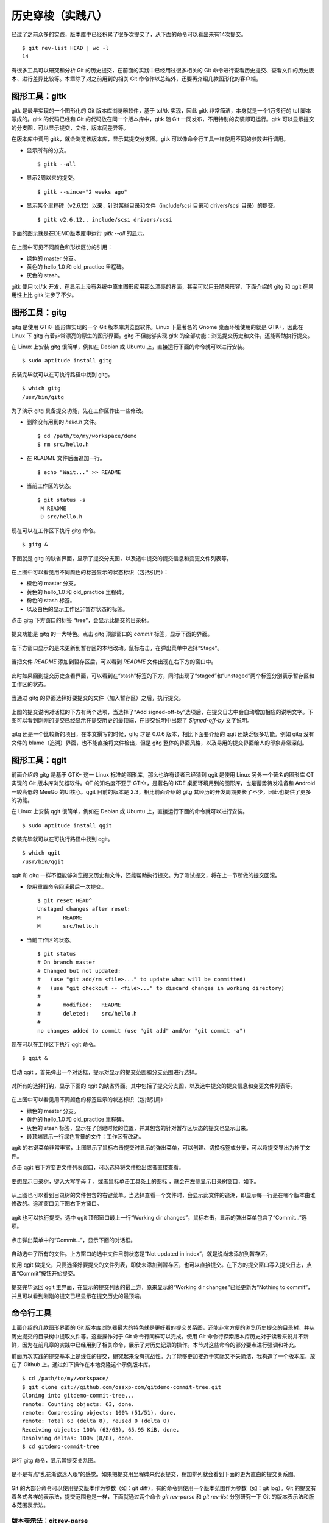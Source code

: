 历史穿梭（实践八）
******************

经过了之前众多的实践，版本库中已经积累了很多次提交了，从下面的命令可以看出来有14次提交。

::

  $ git rev-list HEAD | wc -l
  14

有很多工具可以研究和分析 Git 的历史提交，在前面的实践中已经用过很多相关的 Git 命令进行查看历史提交、查看文件的历史版本、进行差异比较等。本章除了对之前用到的相关 Git 命令作以总结外，还要再介绍几款图形化的客户端。

图形工具：gitk
==============

gitk 是最早实现的一个图形化的 Git 版本库浏览器软件，基于 tcl/tk 实现，因此 gitk 非常简洁，本身就是一个1万多行的 tcl 脚本写成的。gitk 的代码已经和 Git 的代码放在同一个版本库中，gitk 随 Git 一同发布，不用特别的安装即可运行。gitk 可以显示提交的分支图，可以显示提交，文件，版本间差异等。

在版本库中调用 gitk，就会浏览该版本库，显示其提交分支图。gitk 可以像命令行工具一样使用不同的参数进行调用。

* 显示所有的分支。

  ::

    $ gitk --all

* 显示2周以来的提交。

  ::

    $ gitk --since="2 weeks ago"

* 显示某个里程碑（v2.6.12）以来，针对某些目录和文件（include/scsi 目录和 drivers/scsi 目录）的提交。

  ::

    $ gitk v2.6.12.. include/scsi drivers/scsi

下面的图示就是在DEMO版本库中运行 `gitk --all` 的显示。

.. figure:: images/git-gui/gitk.png
   :scale: 80

在上图中可见不同颜色和形状区分的引用：

* 绿色的 master 分支。
* 黄色的 hello_1.0 和 old_practice 里程碑。
* 灰色的 stash。

gitk 使用 tcl/tk 开发，在显示上没有系统中原生图形应用那么漂亮的界面，甚至可以用丑陋来形容，下面介绍的 gitg 和 qgit 在易用性上比 gitk 进步了不少。

图形工具：gitg
==============

gitg 是使用 GTK+ 图形库实现的一个 Git 版本库浏览器软件。Linux 下最著名的 Gnome 桌面环境使用的就是 GTK+，因此在 Linux 下 gitg 有着非常漂亮的原生的图形界面。gitg 不但能够实现 gitk 的全部功能：浏览提交历史和文件，还能帮助执行提交。

在 Linux 上安装 gitg 很简单，例如在 Debian 或 Ubuntu 上，直接运行下面的命令就可以进行安装。

::

  $ sudo aptitude install gitg

安装完毕就可以在可执行路径中找到 gitg。

::

  $ which gitg
  /usr/bin/gitg

为了演示 gitg 具备提交功能，先在工作区作出一些修改。

* 删除没有用到的 `hello.h` 文件。

  ::
  
    $ cd /path/to/my/workspace/demo
    $ rm src/hello.h

* 在 README 文件后面追加一行。

  ::

    $ echo "Wait..." >> README

* 当前工作区的状态。

  ::

    $ git status -s
     M README
     D src/hello.h

现在可以在工作区下执行 gitg 命令。

::

  $ gitg &

下图就是 gitg 的缺省界面，显示了提交分支图，以及选中提交的提交信息和变更文件列表等。

  .. figure:: images/git-gui/gitg-history.png
     :scale: 75

在上图中可以看见用不同颜色的标签显示的状态标识（包括引用）：

* 橙色的 master 分支。
* 黄色的 hello_1.0 和 old_practice 里程碑。
* 粉色的 stash 标签。
* 以及白色的显示工作区非暂存状态的标签。

点击 gitg 下方窗口的标签 “tree”，会显示此提交的目录树。

  .. figure:: images/git-gui/gitg-tree.png
     :scale: 75

提交功能是 gitg 的一大特色。点击 gitg 顶部窗口的 `commit` 标签，显示下面的界面。

  .. figure:: images/git-gui/gitg-commit-1-all-unstaged.png
     :scale: 75

左下方窗口显示的是未更新到暂存区的本地改动。鼠标右击，在弹出菜单中选择“Stage”。

  .. figure:: images/git-gui/gitg-commit-2-add-stage.png
     :scale: 75

当把文件 `README` 添加到暂存区后，可以看到 `README` 文件出现在右下方的窗口中。

  .. figure:: images/git-gui/gitg-commit-3-mixed-stage-unstage.png
     :scale: 75

此时如果回到提交历史查看界面，可以看到在“stash”标签的下方，同时出现了“staged”和“unstaged”两个标签分别表示暂存区和工作区的状态。

  .. figure:: images/git-gui/gitg-commit-4-history-stage-unstage.png
     :scale: 75

当通过 gitg 的界面选择好要提交的文件（加入暂存区）之后，执行提交。

  .. figure:: images/git-gui/gitg-commit-5-commit.png
     :scale: 75

上图的提交说明对话框的下方有两个选项，当选择了“Add signed-off-by”选项后，在提交日志中会自动增加相应的说明文字。下图可以看到刚刚的提交已经显示在提交历史的最顶端，在提交说明中出现了 `Signed-off-by` 文字说明。

  .. figure:: images/git-gui/gitg-commit-6-new-history.png
     :scale: 75

gitg 还是一个比较新的项目，在本文撰写的时候，gitg 才是 0.0.6 版本，相比下面要介绍的 qgit 还缺乏很多功能。例如 gitg 没有文件的 blame（追溯）界面，也不能直接将文件检出，但是 gitg 整体的界面风格，以及易用的提交界面给人的印象非常深刻。

图形工具：qgit
==============

前面介绍的 gitg 是基于 GTK+ 这一 Linux 标准的图形库，那么也许有读者已经猜到 qgit 是使用 Linux 另外一个著名的图形库 QT 实现的 Git 版本库浏览器软件。QT 的知名度不亚于 GTK+，是著名的 KDE 桌面环境用到的图形库，也是蓄势待发准备和 Android 一较高低的 MeeGo 的UI核心。qgit 目前的版本是 2.3，相比前面介绍的 gitg 其经历的开发周期要长了不少，因此也提供了更多的功能。

在 Linux 上安装 qgit 很简单，例如在 Debian 或 Ubuntu 上，直接运行下面的命令就可以进行安装。

::

  $ sudo aptitude install qgit

安装完毕就可以在可执行路径中找到 qgit。

::

  $ which qgit
  /usr/bin/qgit

qgit 和 gitg 一样不但能够浏览提交历史和文件，还能帮助执行提交。为了测试提交，将在上一节所做的提交回滚。

* 使用重置命令回滚最后一次提交。

  ::
 
    $ git reset HEAD^
    Unstaged changes after reset:
    M       README
    M       src/hello.h


* 当前工作区的状态。

  ::

    $ git status
    # On branch master
    # Changed but not updated:
    #   (use "git add/rm <file>..." to update what will be committed)
    #   (use "git checkout -- <file>..." to discard changes in working directory)
    #
    #       modified:   README
    #       deleted:    src/hello.h
    #
    no changes added to commit (use "git add" and/or "git commit -a")
 
现在可以在工作区下执行 qgit 命令。

::

  $ qgit &

启动 qgit ，首先弹出一个对话框，提示对显示的提交范围和分支范围进行选择。

  .. figure:: images/git-gui/qgit-splash-select.png
     :scale: 100

对所有的选择打钩，显示下面的 qgit 的缺省界面。其中包括了提交分支图，以及选中提交的提交信息和变更文件列表等。

  .. figure:: images/git-gui/qgit-history.png
     :scale: 75

在上图中可以看见用不同颜色的标签显示的状态标识（包括引用）：

* 绿色的 master 分支。
* 黄色的 hello_1.0 和 old_practice 里程碑。
* 灰色的 stash 标签，显示在了创建时候的位置，并其包含的针对暂存区状态的提交也显示出来。
* 最顶端显示一行绿色背景的文件：工作区有改动。

qgit 的右键菜单非常丰富，上图显示了鼠标右击提交时显示的弹出菜单，可以创建、切换标签或分支，可以将提交导出为补丁文件。

点击 qgit 右下方变更文件列表窗口，可以选择将文件检出或者直接查看。

  .. figure:: images/git-gui/qgit-changefiles.png
     :scale: 75

要想显示目录树，键入大写字母 `T` ，或者鼠标单击工具条上的图标 |QGIT-TREE-TOGGLE| ，就会在左侧显示目录树窗口，如下。

  .. figure:: images/git-gui/qgit-tree-view.png
     :scale: 75

.. |QGIT-TREE-TOGGLE| image:: images/git-gui/qgit-icon-tree-toggle.png

从上图也可以看到目录树的文件包含的右键菜单。当选择查看一个文件时，会显示此文件的追溯，即显示每一行是在哪个版本由谁修改的。追溯窗口见下图右下方窗口。

  .. figure:: images/git-gui/qgit-blame.png
     :scale: 75

qgit 也可以执行提交。选中 qgit 顶部窗口最上一行“Working dir changes”，鼠标右击，显示的弹出菜单包含了“Commit...”选项。

  .. figure:: images/git-gui/qgit-commit-1-revlist.png
     :scale: 75

点击弹出菜单中的“Commit...”，显示下面的对话框。

  .. figure:: images/git-gui/qgit-commit-2-dialog-unstaged.png
     :scale: 75

自动选中了所有的文件。上方窗口的选中文件目前状态是“Not updated in index”，就是说尚未添加到暂存区。

使用 qgit 做提交，只要选择好要提交的文件列表，即使未添加到暂存区，也可以直接提交。在下方的提交窗口写入提交日志，点击“Commit”按钮开始提交。

  .. figure:: images/git-gui/qgit-commit-3-commit-unstaged.png
     :scale: 75

提交完毕返回 qgit 主界面，在显示的提交列表的最上方，原来显示的“Working dir changes”已经更新为“Nothing to commit”，并且可以看到刚刚的提交已经显示在提交历史的最顶端。

  .. figure:: images/git-gui/qgit-commit-4-revlist.png
     :scale: 75


命令行工具
==============

上面介绍的几款图形界面的 Git 版本库浏览器最大的特色就是更好看的提交关系图，还能非常方便的浏览历史提交的目录树，并从历史提交的目录树中提取文件等。这些操作对于 Git 命令行同样可以完成。使用 Git 命令行探索版本库历史对于读者来说并不新鲜，因为在前几章的实践中已经用到了相关命令，展示了对历史记录的操作。本节对这些命令的部分要点进行强调和补充。

前面历次实践的提交基本上是线性的提交，研究起来没有挑战性。为了能够更加接近于实际又不失简洁，我构造了一个版本库，放在了 Github 上。通过如下操作在本地克隆这个示例版本库。

::

  $ cd /path/to/my/workspace/
  $ git clone git://github.com/ossxp-com/gitdemo-commit-tree.git
  Cloning into gitdemo-commit-tree...
  remote: Counting objects: 63, done.
  remote: Compressing objects: 100% (51/51), done.
  remote: Total 63 (delta 8), reused 0 (delta 0)
  Receiving objects: 100% (63/63), 65.95 KiB, done.
  Resolving deltas: 100% (8/8), done.
  $ cd gitdemo-commit-tree

运行 gitg 命令，显示其提交关系图。

.. figure:: images/git-gui/gitg-demo-commit-tree.png
   :scale: 100

是不是有点“乱花渐欲迷人眼”的感觉。如果把提交用里程碑来代表提交，稍加排列就会看到下面的更为直白的提交关系图。

.. figure:: images/gitbook/commit-tree.png 
   :scale: 100

Git 的大部分命令可以使用提交版本作为参数（如：git diff），有的命令则使用一个版本范围作为参数（如：git log）。Git 的提交有着各式各样的表示法，提交范围也是一样，下面就通过两个命令 `git rev-parse` 和 `git rev-list` 分别研究一下 Git 的版本表示法和版本范围表示法。

版本表示法：git rev-parse
-------------------------

命令 `git rev-parse` 是 Git 的一个低端命令，其功能非常丰富（或者说杂乱），很多 Git 脚本或工具都会用到这条命令。

此命令的部分应用在实践一当中就已经看到。例如可以显示 Git 版本库的位置（--git-dir），当前工作区目录的深度（--show-cdup），甚至可以用于被 Git 无关应用用于解析命令行参数（--parseopt）。

此命令可以显示当前版本库中的引用。

* 显示分支。

  ::

    $ git rev-parse --symbolic --branches

* 显示里程碑。

  ::

    $ git rev-parse --symbolic --tags
    A
    B
    C
    D
    E
    F
    G
    H
    I
    J

* 显示定义的所有引用。

  其中 `refs/remotes/` 目录下的引用成为远程分支（或远程引用），在后面的章节会予以介绍。

  ::

    $ git rev-parse --symbolic --glob=refs/*
    refs/heads/master
    refs/remotes/origin/HEAD
    refs/remotes/origin/master
    refs/tags/A
    refs/tags/B
    refs/tags/C
    refs/tags/D
    refs/tags/E
    refs/tags/F
    refs/tags/G
    refs/tags/H
    refs/tags/I
    refs/tags/J

命令 `git rev-parse` 另外一个重要的功能就是将一个 Git 对象表达式表示为对应的SHA1哈希值。针对本节开始克隆的版本库 gitdemo-commit-tree，做如下操作。

* 显示 HEAD 对应的 SHA1哈希值。

  ::

    $ git rev-parse  HEAD
    6652a0dce6a5067732c00ef0a220810a7230655e

* 命令 git describe 的输出也可以显示为SHA1哈希值。

  ::

    $ git describe
    A-1-g6652a0d
    $ git rev-parse A-1-g6652a0d
    6652a0dce6a5067732c00ef0a220810a7230655e

* 可以同时显示多个表达式的SHA1哈希值。

  下面的操作可以看出 master 和 refs/heads/master 都可以用于指代 master 分支。

  ::

    $ git rev-parse  master  refs/heads/master
    6652a0dce6a5067732c00ef0a220810a7230655e
    6652a0dce6a5067732c00ef0a220810a7230655e

* 可以用哈希值的前几位指代整个哈希值。

  ::

    $ git rev-parse  6652  6652a0d
    6652a0dce6a5067732c00ef0a220810a7230655e
    6652a0dce6a5067732c00ef0a220810a7230655e

* 里程碑的两种表示法均指向相同的对象。

  里程碑对象不一定是提交，有可能是一个Tag对象。Tag对象包含说明或者签名，还包括到对应提交的指向。

  ::

    $ git rev-parse  A  refs/tags/A
    c9b03a208288aebdbfe8d84aeb984952a16da3f2
    c9b03a208288aebdbfe8d84aeb984952a16da3f2

* 里程碑A指向了一个Tag对象而非提交的时候，用下面的三个表示法都可以指向里程碑对应的提交。

  实际上下面的语法也可以直接作用于轻量级里程碑（直接指向提交的里程碑）或者作用于提交本身。

  ::

    $ git rev-parse  A^{}  A^0  A^{commit}
    81993234fc12a325d303eccea20f6fd629412712
    81993234fc12a325d303eccea20f6fd629412712
    81993234fc12a325d303eccea20f6fd629412712

* A 的第一个父提交就是 B 所指向的提交。

  回忆之前的介绍，"^"操作符代表着父提交。当一个提交有多个父提交时，可以通过在符号"^"后面跟上一个数字表示第几个父提交。"A^" 就相当于 "A^1"。而 B^0 代表了B所指向的一个Commit对象（因为B是Tag对象）。

  ::

    $ git rev-parse  A^  A^1  B^0
    776c5c9da9dcbb7e463c061d965ea47e73853b6e
    776c5c9da9dcbb7e463c061d965ea47e73853b6e
    776c5c9da9dcbb7e463c061d965ea47e73853b6e

* 更为复杂的表示法。

  连续的"^"符号依次沿着父提交进行定位至某一祖先提交。"^"后面的数字代表该提交的第几个父提交。
  ::

    $ git rev-parse  A^^3^2  F^2  J^{}
    3252fcce40949a4a622a1ac012cb120d6b340ac8
    3252fcce40949a4a622a1ac012cb120d6b340ac8
    3252fcce40949a4a622a1ac012cb120d6b340ac8

* 记号 ~<n> 就相当于连续 <n> 个符号"^"。

  ::

    $ git rev-parse  A~3  A^^^  G^0
    e80aa7481beda65ae00e35afc4bc4b171f9b0ebf
    e80aa7481beda65ae00e35afc4bc4b171f9b0ebf
    e80aa7481beda65ae00e35afc4bc4b171f9b0ebf

* 显示里程碑A对应的目录树。下面两种写法都可以。

  ::

    $ git rev-parse  A^{tree}  A:
    95ab9e7db14ca113d5548dc20a4872950e8e08c0
    95ab9e7db14ca113d5548dc20a4872950e8e08c0


* 显示树里面的文件，下面两种表示法均可。

  ::

    $ git rev-parse  A^{tree}:src/Makefile  A:src/Makefile
    96554c5d4590dbde28183e9a6a3199d526eeb925
    96554c5d4590dbde28183e9a6a3199d526eeb925

* 暂存区里的文件和 HEAD 中的文件相同。

  ::

    $ git rev-parse  :gitg.png  HEAD:gitg.png
    fc58966ccc1e5af24c2c9746196550241bc01c50
    fc58966ccc1e5af24c2c9746196550241bc01c50

* 还可以通过在提交日志中查找字串的方式显示提交。

  ::

    $ git rev-parse :/"Commit A"
    81993234fc12a325d303eccea20f6fd629412712

* 再有就是reflog相关的语法，参见“Git重置”章节中关于reflog的介绍。

  ::

    $ git rev-parse HEAD@{0} master@{0}
    6652a0dce6a5067732c00ef0a220810a7230655e
    6652a0dce6a5067732c00ef0a220810a7230655e

版本范围表示法：git rev-list
----------------------------

有的 Git 命令可以使用一个版本范围作为参数，命令 `git rev-list` 可以帮助研究 Git 的各种版本范围语法。

.. figure:: images/gitbook/commit-tree-with-id.png
   :scale: 100

* 一个提交ID实际上就可以代表一个版本列表。含义是：该版本开始的所有历史提交。

  ::

    $ git rev-list --oneline  A 
    8199323 Commit A: merge B with C.
    0cd7f2e commit C.
    776c5c9 Commit B: merge D with E and F
    beb30ca Commit F: merge I with J
    212efce Commit D: merge G with H
    634836c commit I.
    3252fcc commit J.
    83be369 commit E.
    2ab52ad commit H.
    e80aa74 commit G.

* 两个或多个版本，相当于每个版本单独使用时指代的列表的并集。

  ::

    $ git rev-list --oneline  D  F
    beb30ca Commit F: merge I with J
    212efce Commit D: merge G with H
    634836c commit I.
    3252fcc commit J.
    2ab52ad commit H.
    e80aa74 commit G.

* 在一个版本前面加上符号（^）含义是取反，即排除这个版本及其历史版本。

  ::

    $ git rev-list --oneline  ^G D
    212efce Commit D: merge G with H
    2ab52ad commit H.

* 和上面等价的“点点”表示法。使用两个点连接两个版本，如 `G..D` ，就相当于 `^G D` 。

  ::

    $ git rev-list --oneline  G..D
    212efce Commit D: merge G with H
    2ab52ad commit H.

* 版本取反，参数的顺序不重要，但是“点点”表示法前后的版本顺序很重要。

  * 语法：^B C

    ::

      $ git rev-list --oneline  ^B C
      0cd7f2e commit C.

  * 语法：C ^B

    ::

      $ git rev-list --oneline  C ^B
      0cd7f2e commit C.

  * 语法：B..C 相当于 ^B C

    ::

      $ git rev-list --oneline  B..C
      0cd7f2e commit C.

  * 语法：C..B 相当于 ^C B

    ::

      $ git rev-list --oneline  C..B
      776c5c9 Commit B: merge D with E and F
      212efce Commit D: merge G with H
      83be369 commit E.
      2ab52ad commit H.
      e80aa74 commit G.

* 三点表示法的含义是两个版本共同能够访问到的除外。

  B 和 C 共同能够访问到的 F,I,J 排除在外。

  ::

    $ git rev-list --oneline  B...C
    0cd7f2e commit C.
    776c5c9 Commit B: merge D with E and F
    212efce Commit D: merge G with H
    83be369 commit E.
    2ab52ad commit H.
    e80aa74 commit G.

* 三点表示法，两个版本的前后顺序没有关系。

  实际上 `r1...r2` 相当于 `r1 r2 --not $(git merge-base --all r1 r2)` ，和顺序无关。

  ::

    $ git rev-list --oneline  C...B
    0cd7f2e commit C.
    776c5c9 Commit B: merge D with E and F
    212efce Commit D: merge G with H
    83be369 commit E.
    2ab52ad commit H.
    e80aa74 commit G.

* 某提交的历史提交，自身除外，用语法 `r1^@` 表示。

  ::

    $ git rev-list --oneline  B^@
    beb30ca Commit F: merge I with J
    212efce Commit D: merge G with H
    634836c commit I.
    3252fcc commit J.
    83be369 commit E.
    2ab52ad commit H.
    e80aa74 commit G.

* 提交本身不包括其历史提交，用语法 `r1^!` 表示。

  ::

    $ git rev-list --oneline  B^!
    776c5c9 Commit B: merge D with E and F

    $ git rev-list --oneline  F^! D
    beb30ca Commit F: merge I with J
    212efce Commit D: merge G with H
    2ab52ad commit H.

浏览日志：git log
------------------

命令 `git log` 是老朋友了，在前面的章节中曾经大量的出现，用于显示提交历史。

**参数代表版本范围**

当不使用任何参数调用，相当于使用了缺省的参数 HEAD，即显示当前HEAD能够访问到的所有历史提交。还可以使用上面介绍的版本范围表示法，例如：

::

  $ git log --oneline F^! D
  beb30ca Commit F: merge I with J
  212efce Commit D: merge G with H
  2ab52ad commit H.
  e80aa74 commit G.

**分支图显示**

通过 `--graph` 参数调用 git log 可以显示字符界面的提交关系图，而且不同的分支还可以用不同的颜色来表示。如果希望每次查看日志的时候都看到提交关系图，可以设置一个别名，用别名来调用。

::

  $ git config --global alias.glog "log --graph"

定义别名之后，每次希望自动显示提交关系图，就可以使用别名命令：

::

  $ git glog --oneline
  * 6652a0d Add Images for git treeview.
  *   8199323 Commit A: merge B with C.
  |\  
  | * 0cd7f2e commit C.
  | |     
  |  \    
  *-. \   776c5c9 Commit B: merge D with E and F
  |\ \ \  
  | | |/  
  | | *   beb30ca Commit F: merge I with J
  | | |\  
  | | | * 3252fcc commit J.
  | | * 634836c commit I.
  | * 83be369 commit E.
  *   212efce Commit D: merge G with H
  |\  
  | * 2ab52ad commit H.
  * e80aa74 commit G.


**显示最近的几条日志**

可以使用参数 `-<n>` （<n>为数字），显示最近的 <n> 条日志。例如下面的命令显示最近的3条日志。

::

  $ git log -3 --pretty=oneline
  6652a0dce6a5067732c00ef0a220810a7230655e Add Images for git treeview.
  81993234fc12a325d303eccea20f6fd629412712 Commit A: merge B with C.
  0cd7f2ea245d90d414e502467ac749f36aa32cc4 commit C.

**显示每次提交的具体改动**

使用参数 `-p` 可以在显示日志的时候同时显示改动。

::

  $ git log -p -1
  commit 6652a0dce6a5067732c00ef0a220810a7230655e
  Author: Jiang Xin <jiangxin@ossxp.com>
  Date:   Thu Dec 9 16:07:11 2010 +0800

      Add Images for git treeview.
      
      Signed-off-by: Jiang Xin <jiangxin@ossxp.com>

  diff --git a/gitg.png b/gitg.png
  new file mode 100644
  index 0000000..fc58966
  Binary files /dev/null and b/gitg.png differ
  diff --git a/treeview.png b/treeview.png
  new file mode 100644
  index 0000000..a756d12
  Binary files /dev/null and b/treeview.png differ

因为是二进制文件改动，缺省不显示改动的内容。实际上 Git 的差异文件提供对二进制文件的支持，在后面“Git应用”章节予以专题介绍。

**显示每次提交的变更概要**

使用 `-p` 参数会让日志输出显得非常冗余，当不需要知道具体的改动而只想知道改动在哪些文件上，可以使用 `--stat` 参数。输出的变更概要像极了Linux 的 `diffstat` 命令的输出。

::

  $ git log --stat --oneline  I..C
  0cd7f2e commit C.
   README    |    1 +
   doc/C.txt |    1 +
   2 files changed, 2 insertions(+), 0 deletions(-)
  beb30ca Commit F: merge I with J
  3252fcc commit J.
   README           |    7 +++++++
   doc/J.txt        |    1 +
   src/.gitignore   |    3 +++
   src/Makefile     |   27 +++++++++++++++++++++++++++
   src/main.c       |   10 ++++++++++
   src/version.h.in |    6 ++++++
   6 files changed, 54 insertions(+), 0 deletions(-)

**定制输出**

Git 的差异输出命令提供了很多输出模板提供选择，可以根据需要选择冗余显示或者精简显示。

* 参数 `--pretty=raw` 显示 commit 的原始数据。可以显示提交对应的树ID。

  ::

    $ git log --pretty=raw -1
    commit 6652a0dce6a5067732c00ef0a220810a7230655e
    tree e33be9e8e7ca5f887c7d5601054f2f510e6744b8
    parent 81993234fc12a325d303eccea20f6fd629412712
    author Jiang Xin <jiangxin@ossxp.com> 1291882031 +0800
    committer Jiang Xin <jiangxin@ossxp.com> 1291882892 +0800

        Add Images for git treeview.
        
        Signed-off-by: Jiang Xin <jiangxin@ossxp.com>

* 参数 `--pretty=fuller` 会同时显示作者和提交者，两者可以不同。

  ::

    $ git log --pretty=fuller -1
    commit 6652a0dce6a5067732c00ef0a220810a7230655e
    Author:     Jiang Xin <jiangxin@ossxp.com>
    AuthorDate: Thu Dec 9 16:07:11 2010 +0800
    Commit:     Jiang Xin <jiangxin@ossxp.com>
    CommitDate: Thu Dec 9 16:21:32 2010 +0800

        Add Images for git treeview.
        
        Signed-off-by: Jiang Xin <jiangxin@ossxp.com>

* 参数 `--pretty=oneline` 显然会提供最精简的日志输出。也可以使用 `--oneline` 参数，效果近似。

  ::

    $ git log --pretty=oneline -1
    6652a0dce6a5067732c00ef0a220810a7230655e Add Images for git treeview.

如果只想查看、分析某一个提交，也可以使用 `git show` 或者 `git cat-file` 命令。

* 使用 `git show` 显示里程碑D及其提交：

  ::

    $ git show D --stat
    tag D
    Tagger: Jiang Xin <jiangxin@ossxp.com>
    Date:   Thu Dec 9 14:24:52 2010 +0800

    create node D

    commit 212efce1548795a1edb08e3708a50989fcd73cce
    Merge: e80aa74 2ab52ad
    Author: Jiang Xin <jiangxin@ossxp.com>
    Date:   Thu Dec 9 14:06:34 2010 +0800

        Commit D: merge G with H
        
        Signed-off-by: Jiang Xin <jiangxin@ossxp.com>

     README    |    2 ++
     doc/D.txt |    1 +
     doc/H.txt |    1 +
     3 files changed, 4 insertions(+), 0 deletions(-)

* 使用 `git cat-file` 显示里程碑D及其提交。

  参数 `-p` 的含义是美观的输出（pretty）。

  ::

    $ git cat-file -p D^0
    tree 1c22e90c6bf150ee1cde6cefb476abbb921f491f
    parent e80aa7481beda65ae00e35afc4bc4b171f9b0ebf
    parent 2ab52ad2a30570109e71b56fa1780f0442059b3c
    author Jiang Xin <jiangxin@ossxp.com> 1291874794 +0800
    committer Jiang Xin <jiangxin@ossxp.com> 1291875877 +0800

    Commit D: merge G with H

    Signed-off-by: Jiang Xin <jiangxin@ossxp.com>

差异比较：git diff
------------------

Git 差异比较功能在前面的实践中也反复的接触过了，尤其是在介绍暂存区的相关章节重点介绍了 `git diff` 命令如何对工作区、暂存区、版本库进行比较。

* 比较里程碑B和里程碑A，用命令： git diff B A
* 比较工作区和里程碑A，用命令： git diff A
* 比较暂存区和里程碑A，用命令： git diff --cached A
* 比较工作区和暂存区，用命令： git diff
* 比较暂存区和HEAD，用命令： git diff --cached
* 比较工作区和HEAD，用命令： git diff HEAD

**Git中文件在版本间的差异比较**

差异比较还可以使用路径参数，只显示不同版本间该路径下文件的差异。语法格式：

::

  $ git diff <commit1> <commit2> -- <paths>


**非Git目录/文件的差异比较**

命令 `git diff` 还可以在 Git 版本库之外执行，对非 Git 目录进行比较，就像 GNU 的 `diff` 命令一样。之所以提供这个功能是因为 Git 差异比较命令更为强大，提供了对 GNU 差异比较的扩展支持。

::

  $ git diff <path1> <path2>


**扩展的差异语法**

Git 扩展了GNU的差异比较语法，提供了对重命名、二进制文件、文件权限变更的支持。在后面的“Git应用”辟专题介绍二进制文件的差异比较和合并。

**逐词比较，而非缺省的逐行比较**

Git 的差异比较缺省是逐行比较，分别显示改动前的行和改动后的行，到底改动哪里还需要仔细辨别。Git 还提供一种逐词比较的输出，有的人会更喜欢。使用 `--word-diff` 参数可以显示逐词比较。

:: 

  $ git diff --word-diff
  diff --git a/src/book/02-use-git/080-git-history-travel.rst b/src/book/02-use-git/080-git-history-travel.rst
  index f740203..2dd3e6f 100644
  --- a/src/book/02-use-git/080-git-history-travel.rst
  +++ b/src/book/02-use-git/080-git-history-travel.rst
  @@ -681,7 +681,7 @@ Git的大部分命令可以使用提交版本作为参数（如：git diff），

  ::

    [-18:23:48 jiangxin@hp:~/gitwork/gitbook/src/book$-]{+$+} git log --stat --oneline  I..C
    0cd7f2e commit C.
     README    |    1 +
     doc/C.txt |    1 +

上面的逐词差异显示是有颜色显示的：删除内容 `[-...-]` 用红色表示，添加的内容 `{+...+}` 用绿色表示。

文件追溯：git blame
-------------------

在软件开发过程中当发现Bug并定位到具体的代码时，Git 的文件追溯命令可以指出是谁在什么时候，什么版本引入的此Bug。

当针对文件执行 git blame 命令，就会逐行显示文件，在每一行的行首显示此行最早是在什么版本引入的，由谁引入。

::

  $ cd /path/to/my/workspace/gitdemo-commit-tree
  $ git blame README
  ^e80aa74 (Jiang Xin 2010-12-09 14:00:33 +0800  1) DEMO program for git-scm-book.
  ^e80aa74 (Jiang Xin 2010-12-09 14:00:33 +0800  2) 
  ^e80aa74 (Jiang Xin 2010-12-09 14:00:33 +0800  3) Changes
  ^e80aa74 (Jiang Xin 2010-12-09 14:00:33 +0800  4) =======
  ^e80aa74 (Jiang Xin 2010-12-09 14:00:33 +0800  5) 
  81993234 (Jiang Xin 2010-12-09 14:30:15 +0800  6) * create node A.
  0cd7f2ea (Jiang Xin 2010-12-09 14:29:09 +0800  7) * create node C.
  776c5c9d (Jiang Xin 2010-12-09 14:27:31 +0800  8) * create node B.
  beb30ca7 (Jiang Xin 2010-12-09 14:11:01 +0800  9) * create node F.
  ^3252fcc (Jiang Xin 2010-12-09 14:00:33 +0800 10) * create node J.
  ^634836c (Jiang Xin 2010-12-09 14:00:33 +0800 11) * create node I.
  ^83be369 (Jiang Xin 2010-12-09 14:00:33 +0800 12) * create node E.
  212efce1 (Jiang Xin 2010-12-09 14:06:34 +0800 13) * create node D.
  ^2ab52ad (Jiang Xin 2010-12-09 14:00:33 +0800 14) * create node H.
  ^e80aa74 (Jiang Xin 2010-12-09 14:00:33 +0800 15) * create node G.
  ^e80aa74 (Jiang Xin 2010-12-09 14:00:33 +0800 16) * initialized.

只想查看某几行，使用 `-L n,m` 参数，如下：

::

  $ git blame -L 6,+5 README
  81993234 (Jiang Xin 2010-12-09 14:30:15 +0800  6) * create node A.
  0cd7f2ea (Jiang Xin 2010-12-09 14:29:09 +0800  7) * create node C.
  776c5c9d (Jiang Xin 2010-12-09 14:27:31 +0800  8) * create node B.
  beb30ca7 (Jiang Xin 2010-12-09 14:11:01 +0800  9) * create node F.
  ^3252fcc (Jiang Xin 2010-12-09 14:00:33 +0800 10) * create node J.

二分查找：git bisect
--------------------

前面的文件追溯是建立在问题（Bug）已经定位（到代码上）的基础之上，然后才能通过错误的行（代码）找到人（提交者），打板子（教育或惩罚）。那么如何定位问题呢？Git 的二分查找命令可以提供帮助。

二分查找并不神秘，也不是万灵药，是建立在测试的基础之上的。实际上每个进行过软件测试的人都曾经使用过：“最新的版本出现Bug了，但是在给某某客户的版本却没有这个问题，所以问题肯定出在两者之间的某次代码提交上”。


Git 提供的 `git bisect` 命令是基于版本库的，自动化的问题查找和定位工作流程。取代传统软件测试中粗放式的、针对软件发布版本的、无法定位到代码的测试。

执行二分查找，在发现问题后，首先要找到一个正确的版本，如果所发现的问题从软件最早的版本就是错的，那么就没有必要执行二分查找了，还是老老实实的Debug吧。但是如果能够找到一个正确的版本，即在这个正确的版本上问题没有发生，那么就可以开始使用 `git bisect` 命令在版本库中进行二分查找了：

1. 工作区切换到已知的“好版本”和“坏版本”的中间的一个版本。
2. 执行测试，问题重现，将版本库当前版本库为“坏版本”，如果问题没有重现，将当前版本标记为“好版本”。
3. 重复1-2，直至最终找到第一个导致问题出现的版本。

下面是示例版本库标记了提交ID的示意图，在这个示例版本库中试验二分查找流程：首先标记最新提交（HEAD）是“坏的”，G 提交是好的，然后通过查找最终定位到坏提交（B）。

.. figure:: images/gitbook/commit-tree-bisect.png
   :scale: 100

在下面的试验中定义坏提交的依据很简单，如果在 `doc/` 目录中包含文件 `B.txt` ，则此版本是“坏”的。（这个示例太简陋，不要见笑，聪明的读者可以直接通过 doc/B.txt 文件就可追溯到 B 提交。）

下面开始通过手动测试（查找 `doc/B.txt` 存在与否），借助 Git 二分查找定位“问题”版本。

* 首先确认工作在 master 分支。

  ::

    $ cd /path/to/my/workspace/gitdemo-commit-tree/
    $ git checkout master
    Already on 'master'

* 开始二分查找。

  ::

    $ git bisect start

* 已经当前版本是“坏提交”，因为存在文件 `doc/B.txt` 。而G版本是“好提交”，因为不存在文件 `doc/B.txt` 。

  ::

    $ git cat-file -t master:doc/B.txt
    blob
    $ git cat-file -t G:doc/B.txt
    fatal: Not a valid object name G:doc/B.txt

* 将当前版本（HEAD）标记为“坏提交”，将G版本标记为“好提交”。

  ::

    $ git bisect bad
    $ git bisect good G
    Bisecting: 5 revisions left to test after this (roughly 2 steps)
    [0cd7f2ea245d90d414e502467ac749f36aa32cc4] commit C.

* 自动定位到C提交。没有文件 `doc/B.txt` ，也是一个好提交。

  ::
    
    $ git describe
    C
    $ ls doc/B.txt
    ls: 无法访问doc/B.txt: 没有那个文件或目录

* 标记当前版本（C提交）为“好提交”。

  ::

    $ git bisect good
    Bisecting: 3 revisions left to test after this (roughly 2 steps)
    [212efce1548795a1edb08e3708a50989fcd73cce] Commit D: merge G with H

* 现在定位到 D 版本，这也是一个“好提交”。

  ::

    $ git describe
    D
    $ ls doc/B.txt
    ls: 无法访问doc/B.txt: 没有那个文件或目录

* 标记当前版本（D提交）为“好提交”。

  ::

    $ git bisect good
    Bisecting: 1 revision left to test after this (roughly 1 step)
    [776c5c9da9dcbb7e463c061d965ea47e73853b6e] Commit B: merge D with E and F

* 现在定位到 B 版本，这是一个“坏提交”。

  ::

    $ git bisect bad
    Bisecting: 0 revisions left to test after this (roughly 0 steps)
    [83be36956c007d7bfffe13805dd2081839fd3603] commit E.

* 现在定位到 E 版本，这是一个“好提交”。当标记E为好提交之后，输出显示已经成功定位到引入坏提交的最接近的版本。

  ::

    $ git bisect good
    776c5c9da9dcbb7e463c061d965ea47e73853b6e is the first bad commit

* 最终定位的坏提交用引用 `refs/bisect/bad` 标识。可以如下方法切换到该版本。

  ::

    $ git checkout bisect/bad
    Previous HEAD position was 83be369... commit E.
    HEAD is now at 776c5c9... Commit B: merge D with E and F

* 当对“Bug”定位和修复后，撤销二分查找在版本库中遗留的临时文件和引用。

  撤销二分查找后，版本库切换回执行二分查找之前所在的分支。

  ::

    $ git bisect reset
    Previous HEAD position was 776c5c9... Commit B: merge D with E and F
    Switched to branch 'master'

**把“好提交”标记成了“坏提交”该怎么办？**

在执行二分查找的过程中，一不小心就有可能犯错，将“好提交”标记为“坏提交”，或者相反。这将导致前面的查找过程也前功尽弃。Git 的二分查找提供一个恢复查找进度的办法。

* 例如对E提交，本来是一个“好版本”却被错误的标记为“坏版本”。

  ::

    $ git bisect bad
    83be36956c007d7bfffe13805dd2081839fd3603 is the first bad commit

* 用 `git bisect log`  命令查看二分查找的日志记录。

  把二分查找的日志保存在一个文件中。

  ::

    $ git bisect log > logfile

* 编辑这个文件，删除记录了错误动作的行。

  以井号（#）开始的行是注释。

  ::

    $ cat logfile
    # bad: [6652a0dce6a5067732c00ef0a220810a7230655e] Add Images for git treeview.
    # good: [e80aa7481beda65ae00e35afc4bc4b171f9b0ebf] commit G.
    git bisect start 'master' 'G'
    # good: [0cd7f2ea245d90d414e502467ac749f36aa32cc4] commit C.
    git bisect good 0cd7f2ea245d90d414e502467ac749f36aa32cc4
    # good: [212efce1548795a1edb08e3708a50989fcd73cce] Commit D: merge G with H
    git bisect good 212efce1548795a1edb08e3708a50989fcd73cce
    # bad: [776c5c9da9dcbb7e463c061d965ea47e73853b6e] Commit B: merge D with E and F
    git bisect bad 776c5c9da9dcbb7e463c061d965ea47e73853b6e

* 结束上一次出错的二分查找。

  ::

    $ git bisect reset
    Previous HEAD position was 83be369... commit E.
    Switched to branch 'master'

* 通过日志文件恢复进度。

  ::

    $ git bisect replay logfile
    We are not bisecting.
    Bisecting: 5 revisions left to test after this (roughly 2 steps)
    [0cd7f2ea245d90d414e502467ac749f36aa32cc4] commit C.
    Bisecting: 0 revisions left to test after this (roughly 0 steps)
    [83be36956c007d7bfffe13805dd2081839fd3603] commit E.

* 再一次回到了提交E，这一次不要标记错了。

  ::

    $ git describe
    E
    $ git bisect good
    776c5c9da9dcbb7e463c061d965ea47e73853b6e is the first bad commit

**二分查找使用自动化测试**

Git 的二分查找命令支持 run 子命令，可以运行一个自动化测试脚本。

* 如果脚本的退出码是 0 ，正在测试的版本是一个“好版本”。
* 如果脚本的退出码是 125 ，正在测试的版本被跳过。
* 如果脚本的退出码是 1 到 127（125除外），正在测试的版本是一个“坏版本”。

对于本例写一个自动化测试太简单了，无非就是判断文件是否存在，存在返回错误码 1，不存在返回错误码 0。

测试脚本 good-or-bad.sh 如下：

  ::

    #!/bin/sh

    [ -f doc/B.txt ] && exit 1
    exit 0

用此自动化脚本执行二分查找就非常简单了。

* 从已知的坏版本 master 和好版本 G，开始新一轮的二分查找。

  ::

    $ git bisect start master G
    Bisecting: 5 revisions left to test after this (roughly 2 steps)
    [0cd7f2ea245d90d414e502467ac749f36aa32cc4] commit C.

* 自动化测试，使用脚本 `good-or-bad.sh` 。

  ::

    $ git bisect run sh good-or-bad.sh
    running sh good-or-bad.sh
    Bisecting: 3 revisions left to test after this (roughly 2 steps)
    [212efce1548795a1edb08e3708a50989fcd73cce] Commit D: merge G with H
    running sh good-or-bad.sh
    Bisecting: 1 revision left to test after this (roughly 1 step)
    [776c5c9da9dcbb7e463c061d965ea47e73853b6e] Commit B: merge D with E and F
    running sh good-or-bad.sh
    Bisecting: 0 revisions left to test after this (roughly 0 steps)
    [83be36956c007d7bfffe13805dd2081839fd3603] commit E.
    running sh good-or-bad.sh
    776c5c9da9dcbb7e463c061d965ea47e73853b6e is the first bad commit
    bisect run success

* 定位到的“坏版本”是 B。

  ::

    $ git describe refs/bisect/bad
    B


获取历史版本
------------

提取历史提交中的文件无非就是下面表格中的操作，在之前的实践中多次用到，不再赘述。

  +----------------------------------+---------------------------------------+-------------------------------------------+
  | 动作                             | 命令格式                              | 示例                                      |
  +==================================+=======================================+===========================================+
  | 查看历史提交的目录树             | git ls-tree <tree-ish> <paths>        |* git ls-tree 776c5c9 README               |
  |                                  |                                       |* git ls-tree -r refs/tags/D doc           |
  +----------------------------------+---------------------------------------+-------------------------------------------+
  | 整个工作区切换到历史版本         | git checkout <commit>                 |* git checkout HEAD^^                      |
  +----------------------------------+---------------------------------------+-------------------------------------------+
  | 检出某文件的历史版本             | git checkout <commit> -- <paths>      |* git checkout refs/tags/D -- README       |
  |                                  |                                       |* git checkout 776c5c9 -- doc              |
  +----------------------------------+---------------------------------------+-------------------------------------------+
  | 检出某文件的历史版本到其他文件名 | git show <commit>:<file> > new_name   |* git show 887113d:README > README.OLD     |
  +----------------------------------+---------------------------------------+-------------------------------------------+

